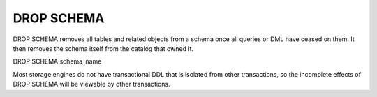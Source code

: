 DROP SCHEMA
============

DROP SCHEMA removes all tables and related objects from a schema once all queries or DML have ceased
on them. It then removes the schema itself from the catalog that owned it.

DROP SCHEMA schema_name

Most storage engines do not have transactional DDL that is isolated from
other transactions, so the incomplete effects of DROP SCHEMA will be viewable by
other transactions.
